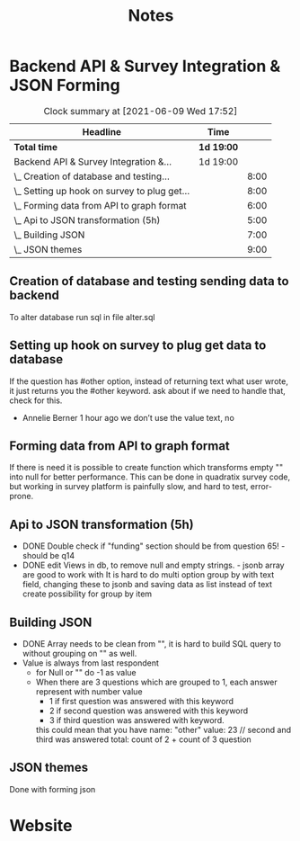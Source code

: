 #+TITLE: Notes

* Backend API & Survey Integration & JSON Forming

#+BEGIN: clocktable :scope subtree :maxlevel 2
#+CAPTION: Clock summary at [2021-06-09 Wed 17:52]
| Headline                                     | Time       |      |
|----------------------------------------------+------------+------|
| *Total time*                                 | *1d 19:00* |      |
|----------------------------------------------+------------+------|
| Backend API & Survey Integration &...        | 1d 19:00   |      |
| \_  Creation of database and testing...      |            | 8:00 |
| \_  Setting up hook on survey to plug get... |            | 8:00 |
| \_  Forming data from API to graph format    |            | 6:00 |
| \_  Api to JSON transformation (5h)          |            | 5:00 |
| \_  Building JSON                            |            | 7:00 |
| \_  JSON themes                              |            | 9:00 |
#+END:

** Creation of database and testing sending data to backend
:LOGBOOK:
CLOCK: [2021-06-02 Wed 9:00]--[2021-06-02 Wed 17:00] =>  8:00
:END:
To alter database run sql in file alter.sql

** Setting up hook on survey to plug get data to database
:LOGBOOK:
CLOCK: [2021-06-03 Thu 09:00]--[2021-06-03 Thu 17:00] =>  8:00
:END:
If the question has #other option, instead of returning text what user wrote, it just returns you the #other keyword. ask about if we need to handle that, check for this.
  - Annelie Berner  1 hour ago
    we don’t use the value text, no


** Forming data from API to graph format
   :LOGBOOK:
   CLOCK: [2021-06-04 Fri 09:00]--[2021-06-04 Fri 15:00] =>  6:00
   :END:
   If there is need it is possible to create function which transforms empty "" into null for better performance. This can be done in quadratix survey code, but working in survey platform is painfully slow, and hard to test, error-prone.

** Api to JSON transformation (5h)
:LOGBOOK:
CLOCK: [2021-06-07 Mon 16:00]--[2021-06-07 Mon 19:15] =>  3:15
CLOCK: [2021-06-07 Mon 10:00]--[2021-06-07 Mon 11:45] =>  1:45
:END:
  - DONE Double check if "funding" section should be from question 65! - should be q14
  - DONE edit Views in db, to remove null and empty strings. - jsonb array are good to work with
   It is hard to do multi option group by with text field, changing these to jsonb and saving data as list instead of text create possibility for group by item

#    SELECT jsonb_array_elements(a.genres) AS genre, COUNT(1) AS popularity
# FROM artists AS a
# GROUP BY genre

** Building JSON
:LOGBOOK:
CLOCK: [2021-06-08 Tue 9:00]--[2021-06-08 Tue 16:00] =>  7:00
:END:
- DONE Array needs to be clean from "", it is hard to build SQL query to without grouping on "" as well.
- Value is always from last respondent
  - for Null or "" do -1 as value
  - When there are 3 questions which are grouped to 1, each answer represent with number value
    - 1 if first question was answered with this keyword
    - 2 if second question was answered with this keyword
    - 3 if third question was answered with keyword.
    this could mean that you have
    name: "other"
    value: 23 // second and third was answered
    total: count of 2 + count of 3 question


** JSON themes
:LOGBOOK:
CLOCK: [2021-06-09 Wed 09:00]--[2021-06-09 Wed 18:00] =>  9:00
:END:
Done with forming json


* Website
